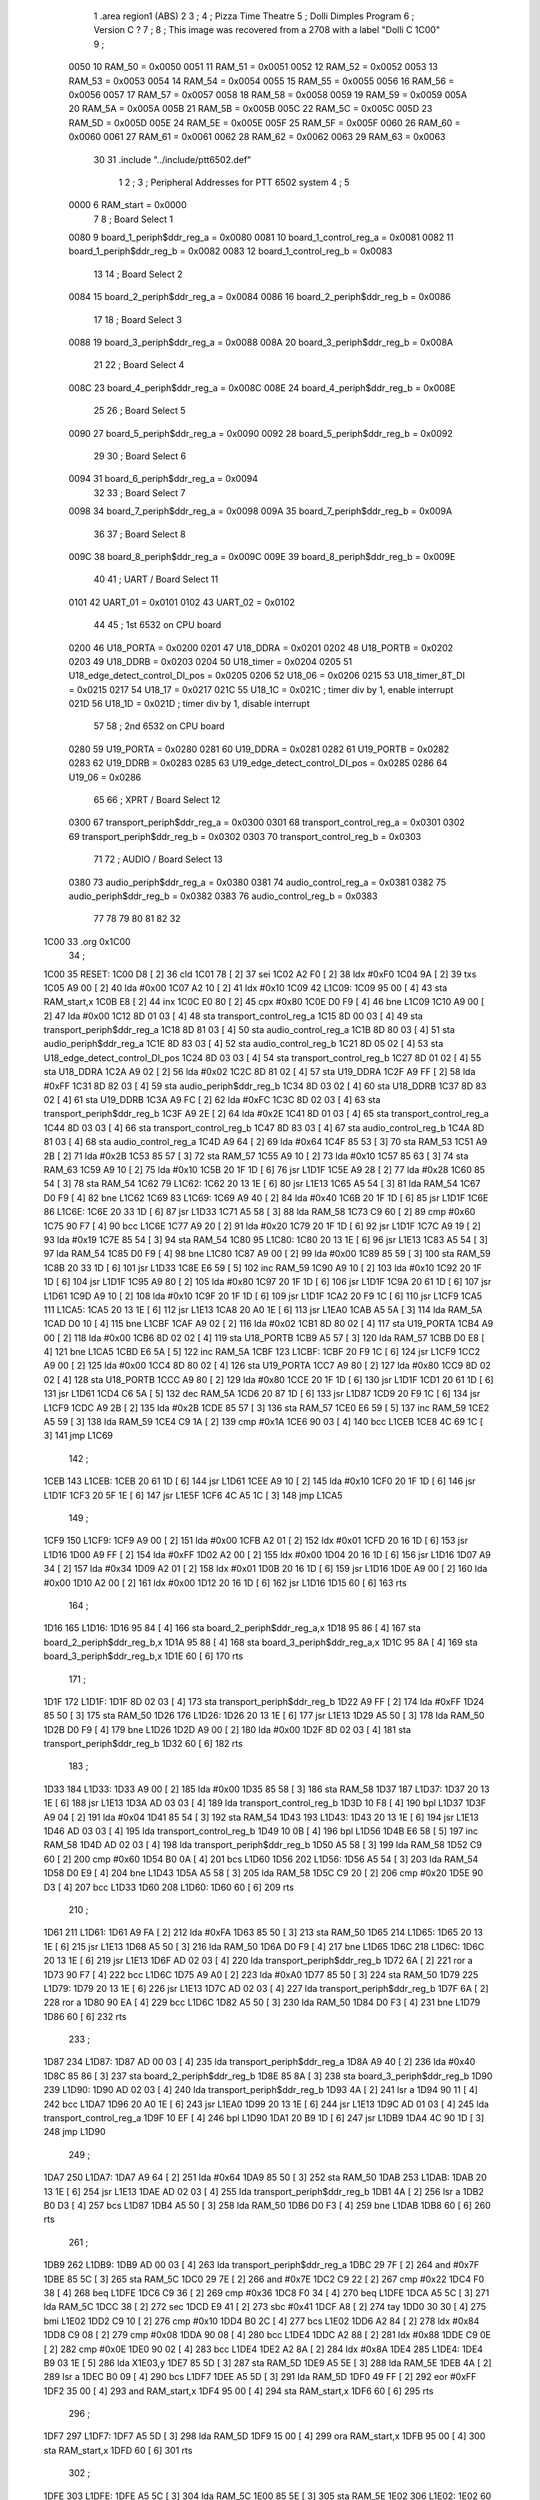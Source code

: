                               1         .area   region1 (ABS)
                              2 
                              3 ;
                              4 ;       Pizza Time Theatre
                              5 ;       Dolli Dimples Program
                              6 ;       Version C ?
                              7 ;
                              8 ;       This image was recovered from a 2708 with a label "Dolli C 1C00"
                              9 ;
                     0050    10 RAM_50 = 0x0050
                     0051    11 RAM_51 = 0x0051
                     0052    12 RAM_52 = 0x0052
                     0053    13 RAM_53 = 0x0053
                     0054    14 RAM_54 = 0x0054
                     0055    15 RAM_55 = 0x0055
                     0056    16 RAM_56 = 0x0056
                     0057    17 RAM_57 = 0x0057
                     0058    18 RAM_58 = 0x0058
                     0059    19 RAM_59 = 0x0059
                     005A    20 RAM_5A = 0x005A
                     005B    21 RAM_5B = 0x005B
                     005C    22 RAM_5C = 0x005C
                     005D    23 RAM_5D = 0x005D
                     005E    24 RAM_5E = 0x005E
                     005F    25 RAM_5F = 0x005F
                     0060    26 RAM_60 = 0x0060
                     0061    27 RAM_61 = 0x0061
                     0062    28 RAM_62 = 0x0062
                     0063    29 RAM_63 = 0x0063
                             30 
                             31         .include "../include/ptt6502.def"
                              1 
                              2 ;
                              3 ; Peripheral Addresses for PTT 6502 system
                              4 ;
                              5 
                     0000     6 RAM_start                       = 0x0000
                              7 
                              8 ; Board Select 1
                     0080     9 board_1_periph$ddr_reg_a        = 0x0080
                     0081    10 board_1_control_reg_a           = 0x0081
                     0082    11 board_1_periph$ddr_reg_b        = 0x0082
                     0083    12 board_1_control_reg_b           = 0x0083
                             13 
                             14 ; Board Select 2
                     0084    15 board_2_periph$ddr_reg_a        = 0x0084
                     0086    16 board_2_periph$ddr_reg_b        = 0x0086
                             17 
                             18 ; Board Select 3
                     0088    19 board_3_periph$ddr_reg_a        = 0x0088
                     008A    20 board_3_periph$ddr_reg_b        = 0x008A
                             21 
                             22 ; Board Select 4
                     008C    23 board_4_periph$ddr_reg_a        = 0x008C
                     008E    24 board_4_periph$ddr_reg_b        = 0x008E
                             25 
                             26 ; Board Select 5
                     0090    27 board_5_periph$ddr_reg_a        = 0x0090
                     0092    28 board_5_periph$ddr_reg_b        = 0x0092
                             29 
                             30 ; Board Select 6
                     0094    31 board_6_periph$ddr_reg_a        = 0x0094
                             32 
                             33 ; Board Select 7
                     0098    34 board_7_periph$ddr_reg_a        = 0x0098
                     009A    35 board_7_periph$ddr_reg_b        = 0x009A
                             36 
                             37 ; Board Select 8
                     009C    38 board_8_periph$ddr_reg_a        = 0x009C
                     009E    39 board_8_periph$ddr_reg_b        = 0x009E
                             40 
                             41 ; UART / Board Select 11
                     0101    42 UART_01                         = 0x0101
                     0102    43 UART_02                         = 0x0102
                             44 
                             45 ; 1st 6532 on CPU board
                     0200    46 U18_PORTA                       = 0x0200
                     0201    47 U18_DDRA                        = 0x0201
                     0202    48 U18_PORTB                       = 0x0202
                     0203    49 U18_DDRB                        = 0x0203
                     0204    50 U18_timer                       = 0x0204
                     0205    51 U18_edge_detect_control_DI_pos  = 0x0205
                     0206    52 U18_06                          = 0x0206    
                     0215    53 U18_timer_8T_DI                 = 0x0215
                     0217    54 U18_17                          = 0x0217
                     021C    55 U18_1C                          = 0x021C    ; timer div by 1, enable interrupt
                     021D    56 U18_1D                          = 0x021D    ; timer div by 1, disable interrupt
                             57 
                             58 ; 2nd 6532 on CPU board
                     0280    59 U19_PORTA                       = 0x0280
                     0281    60 U19_DDRA                        = 0x0281
                     0282    61 U19_PORTB                       = 0x0282
                     0283    62 U19_DDRB                        = 0x0283
                     0285    63 U19_edge_detect_control_DI_pos  = 0x0285
                     0286    64 U19_06                          = 0x0286
                             65 
                             66 ; XPRT / Board Select 12
                     0300    67 transport_periph$ddr_reg_a      = 0x0300
                     0301    68 transport_control_reg_a         = 0x0301
                     0302    69 transport_periph$ddr_reg_b      = 0x0302
                     0303    70 transport_control_reg_b         = 0x0303
                             71 
                             72 ; AUDIO / Board Select 13
                     0380    73 audio_periph$ddr_reg_a          = 0x0380
                     0381    74 audio_control_reg_a             = 0x0381
                     0382    75 audio_periph$ddr_reg_b          = 0x0382
                     0383    76 audio_control_reg_b             = 0x0383
                             77 
                             78 
                             79 
                             80 
                             81 
                             82 
                             32 
   1C00                      33         .org    0x1C00
                             34 ;
   1C00                      35 RESET:
   1C00 D8            [ 2]   36         cld
   1C01 78            [ 2]   37         sei
   1C02 A2 F0         [ 2]   38         ldx     #0xF0
   1C04 9A            [ 2]   39         txs
   1C05 A9 00         [ 2]   40         lda     #0x00
   1C07 A2 10         [ 2]   41         ldx     #0x10
   1C09                      42 L1C09:
   1C09 95 00         [ 4]   43         sta     RAM_start,x
   1C0B E8            [ 2]   44         inx
   1C0C E0 80         [ 2]   45         cpx     #0x80
   1C0E D0 F9         [ 4]   46         bne     L1C09
   1C10 A9 00         [ 2]   47         lda     #0x00
   1C12 8D 01 03      [ 4]   48         sta     transport_control_reg_a
   1C15 8D 00 03      [ 4]   49         sta     transport_periph$ddr_reg_a
   1C18 8D 81 03      [ 4]   50         sta     audio_control_reg_a
   1C1B 8D 80 03      [ 4]   51         sta     audio_periph$ddr_reg_a
   1C1E 8D 83 03      [ 4]   52         sta     audio_control_reg_b
   1C21 8D 05 02      [ 4]   53         sta     U18_edge_detect_control_DI_pos
   1C24 8D 03 03      [ 4]   54         sta     transport_control_reg_b
   1C27 8D 01 02      [ 4]   55         sta     U18_DDRA
   1C2A A9 02         [ 2]   56         lda     #0x02
   1C2C 8D 81 02      [ 4]   57         sta     U19_DDRA
   1C2F A9 FF         [ 2]   58         lda     #0xFF
   1C31 8D 82 03      [ 4]   59         sta     audio_periph$ddr_reg_b
   1C34 8D 03 02      [ 4]   60         sta     U18_DDRB
   1C37 8D 83 02      [ 4]   61         sta     U19_DDRB
   1C3A A9 FC         [ 2]   62         lda     #0xFC
   1C3C 8D 02 03      [ 4]   63         sta     transport_periph$ddr_reg_b
   1C3F A9 2E         [ 2]   64         lda     #0x2E
   1C41 8D 01 03      [ 4]   65         sta     transport_control_reg_a
   1C44 8D 03 03      [ 4]   66         sta     transport_control_reg_b
   1C47 8D 83 03      [ 4]   67         sta     audio_control_reg_b
   1C4A 8D 81 03      [ 4]   68         sta     audio_control_reg_a
   1C4D A9 64         [ 2]   69         lda     #0x64
   1C4F 85 53         [ 3]   70         sta     RAM_53
   1C51 A9 2B         [ 2]   71         lda     #0x2B
   1C53 85 57         [ 3]   72         sta     RAM_57
   1C55 A9 10         [ 2]   73         lda     #0x10
   1C57 85 63         [ 3]   74         sta     RAM_63
   1C59 A9 10         [ 2]   75         lda     #0x10
   1C5B 20 1F 1D      [ 6]   76         jsr     L1D1F
   1C5E A9 28         [ 2]   77         lda     #0x28
   1C60 85 54         [ 3]   78         sta     RAM_54
   1C62                      79 L1C62:
   1C62 20 13 1E      [ 6]   80         jsr     L1E13
   1C65 A5 54         [ 3]   81         lda     RAM_54
   1C67 D0 F9         [ 4]   82         bne     L1C62
   1C69                      83 L1C69:
   1C69 A9 40         [ 2]   84         lda     #0x40
   1C6B 20 1F 1D      [ 6]   85         jsr     L1D1F
   1C6E                      86 L1C6E:
   1C6E 20 33 1D      [ 6]   87         jsr     L1D33
   1C71 A5 58         [ 3]   88         lda     RAM_58
   1C73 C9 60         [ 2]   89         cmp     #0x60
   1C75 90 F7         [ 4]   90         bcc     L1C6E
   1C77 A9 20         [ 2]   91         lda     #0x20
   1C79 20 1F 1D      [ 6]   92         jsr     L1D1F
   1C7C A9 19         [ 2]   93         lda     #0x19
   1C7E 85 54         [ 3]   94         sta     RAM_54
   1C80                      95 L1C80:
   1C80 20 13 1E      [ 6]   96         jsr     L1E13
   1C83 A5 54         [ 3]   97         lda     RAM_54
   1C85 D0 F9         [ 4]   98         bne     L1C80
   1C87 A9 00         [ 2]   99         lda     #0x00
   1C89 85 59         [ 3]  100         sta     RAM_59
   1C8B 20 33 1D      [ 6]  101         jsr     L1D33
   1C8E E6 59         [ 5]  102         inc     RAM_59
   1C90 A9 10         [ 2]  103         lda     #0x10
   1C92 20 1F 1D      [ 6]  104         jsr     L1D1F
   1C95 A9 80         [ 2]  105         lda     #0x80
   1C97 20 1F 1D      [ 6]  106         jsr     L1D1F
   1C9A 20 61 1D      [ 6]  107         jsr     L1D61
   1C9D A9 10         [ 2]  108         lda     #0x10
   1C9F 20 1F 1D      [ 6]  109         jsr     L1D1F
   1CA2 20 F9 1C      [ 6]  110         jsr     L1CF9
   1CA5                     111 L1CA5:
   1CA5 20 13 1E      [ 6]  112         jsr     L1E13
   1CA8 20 A0 1E      [ 6]  113         jsr     L1EA0
   1CAB A5 5A         [ 3]  114         lda     RAM_5A
   1CAD D0 10         [ 4]  115         bne     L1CBF
   1CAF A9 02         [ 2]  116         lda     #0x02
   1CB1 8D 80 02      [ 4]  117         sta     U19_PORTA
   1CB4 A9 00         [ 2]  118         lda     #0x00
   1CB6 8D 02 02      [ 4]  119         sta     U18_PORTB
   1CB9 A5 57         [ 3]  120         lda     RAM_57
   1CBB D0 E8         [ 4]  121         bne     L1CA5
   1CBD E6 5A         [ 5]  122         inc     RAM_5A
   1CBF                     123 L1CBF:
   1CBF 20 F9 1C      [ 6]  124         jsr     L1CF9
   1CC2 A9 00         [ 2]  125         lda     #0x00
   1CC4 8D 80 02      [ 4]  126         sta     U19_PORTA
   1CC7 A9 80         [ 2]  127         lda     #0x80
   1CC9 8D 02 02      [ 4]  128         sta     U18_PORTB
   1CCC A9 80         [ 2]  129         lda     #0x80
   1CCE 20 1F 1D      [ 6]  130         jsr     L1D1F
   1CD1 20 61 1D      [ 6]  131         jsr     L1D61
   1CD4 C6 5A         [ 5]  132         dec     RAM_5A
   1CD6 20 87 1D      [ 6]  133         jsr     L1D87
   1CD9 20 F9 1C      [ 6]  134         jsr     L1CF9
   1CDC A9 2B         [ 2]  135         lda     #0x2B
   1CDE 85 57         [ 3]  136         sta     RAM_57
   1CE0 E6 59         [ 5]  137         inc     RAM_59
   1CE2 A5 59         [ 3]  138         lda     RAM_59
   1CE4 C9 1A         [ 2]  139         cmp     #0x1A
   1CE6 90 03         [ 4]  140         bcc     L1CEB
   1CE8 4C 69 1C      [ 3]  141         jmp     L1C69
                            142 ;
   1CEB                     143 L1CEB:
   1CEB 20 61 1D      [ 6]  144         jsr     L1D61
   1CEE A9 10         [ 2]  145         lda     #0x10
   1CF0 20 1F 1D      [ 6]  146         jsr     L1D1F
   1CF3 20 5F 1E      [ 6]  147         jsr     L1E5F
   1CF6 4C A5 1C      [ 3]  148         jmp     L1CA5
                            149 ;
   1CF9                     150 L1CF9:
   1CF9 A9 00         [ 2]  151         lda     #0x00
   1CFB A2 01         [ 2]  152         ldx     #0x01
   1CFD 20 16 1D      [ 6]  153         jsr     L1D16
   1D00 A9 FF         [ 2]  154         lda     #0xFF
   1D02 A2 00         [ 2]  155         ldx     #0x00
   1D04 20 16 1D      [ 6]  156         jsr     L1D16
   1D07 A9 34         [ 2]  157         lda     #0x34
   1D09 A2 01         [ 2]  158         ldx     #0x01
   1D0B 20 16 1D      [ 6]  159         jsr     L1D16
   1D0E A9 00         [ 2]  160         lda     #0x00
   1D10 A2 00         [ 2]  161         ldx     #0x00
   1D12 20 16 1D      [ 6]  162         jsr     L1D16
   1D15 60            [ 6]  163         rts
                            164 ;
   1D16                     165 L1D16:
   1D16 95 84         [ 4]  166         sta     board_2_periph$ddr_reg_a,x
   1D18 95 86         [ 4]  167         sta     board_2_periph$ddr_reg_b,x
   1D1A 95 88         [ 4]  168         sta     board_3_periph$ddr_reg_a,x
   1D1C 95 8A         [ 4]  169         sta     board_3_periph$ddr_reg_b,x
   1D1E 60            [ 6]  170         rts
                            171 ;
   1D1F                     172 L1D1F:
   1D1F 8D 02 03      [ 4]  173         sta     transport_periph$ddr_reg_b
   1D22 A9 FF         [ 2]  174         lda     #0xFF
   1D24 85 50         [ 3]  175         sta     RAM_50
   1D26                     176 L1D26:
   1D26 20 13 1E      [ 6]  177         jsr     L1E13
   1D29 A5 50         [ 3]  178         lda     RAM_50
   1D2B D0 F9         [ 4]  179         bne     L1D26
   1D2D A9 00         [ 2]  180         lda     #0x00
   1D2F 8D 02 03      [ 4]  181         sta     transport_periph$ddr_reg_b
   1D32 60            [ 6]  182         rts
                            183 ;
   1D33                     184 L1D33:
   1D33 A9 00         [ 2]  185         lda     #0x00
   1D35 85 58         [ 3]  186         sta     RAM_58
   1D37                     187 L1D37:
   1D37 20 13 1E      [ 6]  188         jsr     L1E13
   1D3A AD 03 03      [ 4]  189         lda     transport_control_reg_b
   1D3D 10 F8         [ 4]  190         bpl     L1D37
   1D3F A9 04         [ 2]  191         lda     #0x04
   1D41 85 54         [ 3]  192         sta     RAM_54
   1D43                     193 L1D43:
   1D43 20 13 1E      [ 6]  194         jsr     L1E13
   1D46 AD 03 03      [ 4]  195         lda     transport_control_reg_b
   1D49 10 0B         [ 4]  196         bpl     L1D56
   1D4B E6 58         [ 5]  197         inc     RAM_58
   1D4D AD 02 03      [ 4]  198         lda     transport_periph$ddr_reg_b
   1D50 A5 58         [ 3]  199         lda     RAM_58
   1D52 C9 60         [ 2]  200         cmp     #0x60
   1D54 B0 0A         [ 4]  201         bcs     L1D60
   1D56                     202 L1D56:
   1D56 A5 54         [ 3]  203         lda     RAM_54
   1D58 D0 E9         [ 4]  204         bne     L1D43
   1D5A A5 58         [ 3]  205         lda     RAM_58
   1D5C C9 20         [ 2]  206         cmp     #0x20
   1D5E 90 D3         [ 4]  207         bcc     L1D33
   1D60                     208 L1D60:
   1D60 60            [ 6]  209         rts
                            210 ;
   1D61                     211 L1D61:
   1D61 A9 FA         [ 2]  212         lda     #0xFA
   1D63 85 50         [ 3]  213         sta     RAM_50
   1D65                     214 L1D65:
   1D65 20 13 1E      [ 6]  215         jsr     L1E13
   1D68 A5 50         [ 3]  216         lda     RAM_50
   1D6A D0 F9         [ 4]  217         bne     L1D65
   1D6C                     218 L1D6C:
   1D6C 20 13 1E      [ 6]  219         jsr     L1E13
   1D6F AD 02 03      [ 4]  220         lda     transport_periph$ddr_reg_b
   1D72 6A            [ 2]  221         ror     a
   1D73 90 F7         [ 4]  222         bcc     L1D6C
   1D75 A9 A0         [ 2]  223         lda     #0xA0
   1D77 85 50         [ 3]  224         sta     RAM_50
   1D79                     225 L1D79:
   1D79 20 13 1E      [ 6]  226         jsr     L1E13
   1D7C AD 02 03      [ 4]  227         lda     transport_periph$ddr_reg_b
   1D7F 6A            [ 2]  228         ror     a
   1D80 90 EA         [ 4]  229         bcc     L1D6C
   1D82 A5 50         [ 3]  230         lda     RAM_50
   1D84 D0 F3         [ 4]  231         bne     L1D79
   1D86 60            [ 6]  232         rts
                            233 ;
   1D87                     234 L1D87:
   1D87 AD 00 03      [ 4]  235         lda     transport_periph$ddr_reg_a
   1D8A A9 40         [ 2]  236         lda     #0x40
   1D8C 85 86         [ 3]  237         sta     board_2_periph$ddr_reg_b
   1D8E 85 8A         [ 3]  238         sta     board_3_periph$ddr_reg_b
   1D90                     239 L1D90:
   1D90 AD 02 03      [ 4]  240         lda     transport_periph$ddr_reg_b
   1D93 4A            [ 2]  241         lsr     a
   1D94 90 11         [ 4]  242         bcc     L1DA7
   1D96 20 A0 1E      [ 6]  243         jsr     L1EA0
   1D99 20 13 1E      [ 6]  244         jsr     L1E13
   1D9C AD 01 03      [ 4]  245         lda     transport_control_reg_a
   1D9F 10 EF         [ 4]  246         bpl     L1D90
   1DA1 20 B9 1D      [ 6]  247         jsr     L1DB9
   1DA4 4C 90 1D      [ 3]  248         jmp     L1D90
                            249 ;
   1DA7                     250 L1DA7:
   1DA7 A9 64         [ 2]  251         lda     #0x64
   1DA9 85 50         [ 3]  252         sta     RAM_50
   1DAB                     253 L1DAB:
   1DAB 20 13 1E      [ 6]  254         jsr     L1E13
   1DAE AD 02 03      [ 4]  255         lda     transport_periph$ddr_reg_b
   1DB1 4A            [ 2]  256         lsr     a
   1DB2 B0 D3         [ 4]  257         bcs     L1D87
   1DB4 A5 50         [ 3]  258         lda     RAM_50
   1DB6 D0 F3         [ 4]  259         bne     L1DAB
   1DB8 60            [ 6]  260         rts
                            261 ;
   1DB9                     262 L1DB9:
   1DB9 AD 00 03      [ 4]  263         lda     transport_periph$ddr_reg_a
   1DBC 29 7F         [ 2]  264         and     #0x7F
   1DBE 85 5C         [ 3]  265         sta     RAM_5C
   1DC0 29 7E         [ 2]  266         and     #0x7E
   1DC2 C9 22         [ 2]  267         cmp     #0x22
   1DC4 F0 38         [ 4]  268         beq     L1DFE
   1DC6 C9 36         [ 2]  269         cmp     #0x36
   1DC8 F0 34         [ 4]  270         beq     L1DFE
   1DCA A5 5C         [ 3]  271         lda     RAM_5C
   1DCC 38            [ 2]  272         sec
   1DCD E9 41         [ 2]  273         sbc     #0x41
   1DCF A8            [ 2]  274         tay
   1DD0 30 30         [ 4]  275         bmi     L1E02
   1DD2 C9 10         [ 2]  276         cmp     #0x10
   1DD4 B0 2C         [ 4]  277         bcs     L1E02
   1DD6 A2 84         [ 2]  278         ldx     #0x84
   1DD8 C9 08         [ 2]  279         cmp     #0x08
   1DDA 90 08         [ 4]  280         bcc     L1DE4
   1DDC A2 88         [ 2]  281         ldx     #0x88
   1DDE C9 0E         [ 2]  282         cmp     #0x0E
   1DE0 90 02         [ 4]  283         bcc     L1DE4
   1DE2 A2 8A         [ 2]  284         ldx     #0x8A
   1DE4                     285 L1DE4:
   1DE4 B9 03 1E      [ 5]  286         lda     X1E03,y
   1DE7 85 5D         [ 3]  287         sta     RAM_5D
   1DE9 A5 5E         [ 3]  288         lda     RAM_5E
   1DEB 4A            [ 2]  289         lsr     a
   1DEC B0 09         [ 4]  290         bcs     L1DF7
   1DEE A5 5D         [ 3]  291         lda     RAM_5D
   1DF0 49 FF         [ 2]  292         eor     #0xFF
   1DF2 35 00         [ 4]  293         and     RAM_start,x
   1DF4 95 00         [ 4]  294         sta     RAM_start,x
   1DF6 60            [ 6]  295         rts
                            296 ;
   1DF7                     297 L1DF7:
   1DF7 A5 5D         [ 3]  298         lda     RAM_5D
   1DF9 15 00         [ 4]  299         ora     RAM_start,x
   1DFB 95 00         [ 4]  300         sta     RAM_start,x
   1DFD 60            [ 6]  301         rts
                            302 ;
   1DFE                     303 L1DFE:
   1DFE A5 5C         [ 3]  304         lda     RAM_5C
   1E00 85 5E         [ 3]  305         sta     RAM_5E
   1E02                     306 L1E02:
   1E02 60            [ 6]  307         rts
                            308 ;
   1E03                     309 X1E03:
   1E03 01 02 04 08         310         .db     0x01,0x02,0x04,0x08
   1E07 10 20 40 80         311         .db     0x10,0x20,0x40,0x80
   1E0B 01 02 04 08         312         .db     0x01,0x02,0x04,0x08
   1E0F 10 20 01 02         313         .db     0x10,0x20,0x01,0x02
                            314 ;
   1E13                     315 L1E13:
   1E13 AD 05 02      [ 4]  316         lda     U18_edge_detect_control_DI_pos
   1E16 85 5F         [ 3]  317         sta     RAM_5F
   1E18 F0 44         [ 4]  318         beq     L1E5E
   1E1A A5 5B         [ 3]  319         lda     RAM_5B
   1E1C 30 0E         [ 4]  320         bmi     L1E2C
   1E1E A5 5F         [ 3]  321         lda     RAM_5F
   1E20 29 40         [ 2]  322         and     #0x40
   1E22 F0 16         [ 4]  323         beq     L1E3A
   1E24 A9 80         [ 2]  324         lda     #0x80
   1E26 85 5B         [ 3]  325         sta     RAM_5B
   1E28 A9 FA         [ 2]  326         lda     #0xFA
   1E2A 85 51         [ 3]  327         sta     RAM_51
   1E2C                     328 L1E2C:
   1E2C A5 51         [ 3]  329         lda     RAM_51
   1E2E D0 06         [ 4]  330         bne     L1E36
   1E30 A9 00         [ 2]  331         lda     #0x00
   1E32 85 5B         [ 3]  332         sta     RAM_5B
   1E34 E6 5A         [ 5]  333         inc     RAM_5A
   1E36                     334 L1E36:
   1E36 A5 5F         [ 3]  335         lda     RAM_5F
   1E38 10 24         [ 4]  336         bpl     L1E5E
   1E3A                     337 L1E3A:
   1E3A AD 04 02      [ 4]  338         lda     U18_timer
   1E3D A9 01         [ 2]  339         lda     #0x01
   1E3F 8D 17 02      [ 4]  340         sta     U18_17
   1E42 C6 50         [ 5]  341         dec     RAM_50
   1E44 C6 51         [ 5]  342         dec     RAM_51
   1E46 C6 52         [ 5]  343         dec     RAM_52
   1E48 C6 53         [ 5]  344         dec     RAM_53
   1E4A D0 12         [ 4]  345         bne     L1E5E
   1E4C A9 64         [ 2]  346         lda     #0x64
   1E4E 85 53         [ 3]  347         sta     RAM_53
   1E50 C6 54         [ 5]  348         dec     RAM_54
   1E52 C6 55         [ 5]  349         dec     RAM_55
   1E54 C6 56         [ 5]  350         dec     RAM_56
   1E56 D0 06         [ 4]  351         bne     L1E5E
   1E58 A9 64         [ 2]  352         lda     #0x64
   1E5A 85 56         [ 3]  353         sta     RAM_56
   1E5C C6 57         [ 5]  354         dec     RAM_57
   1E5E                     355 L1E5E:
   1E5E 60            [ 6]  356         rts
                            357 ;
   1E5F                     358 L1E5F:
   1E5F A9 00         [ 2]  359         lda     #0x00
   1E61 85 61         [ 3]  360         sta     RAM_61
   1E63 85 62         [ 3]  361         sta     RAM_62
   1E65 A9 0A         [ 2]  362         lda     #0x0A
   1E67 85 54         [ 3]  363         sta     RAM_54
   1E69                     364 L1E69:
   1E69 20 13 1E      [ 6]  365         jsr     L1E13
   1E6C A5 54         [ 3]  366         lda     RAM_54
   1E6E D0 F9         [ 4]  367         bne     L1E69
   1E70 A9 0A         [ 2]  368         lda     #0x0A
   1E72 85 54         [ 3]  369         sta     RAM_54
   1E74 A5 62         [ 3]  370         lda     RAM_62
   1E76 C9 08         [ 2]  371         cmp     #0x08
   1E78 F0 15         [ 4]  372         beq     L1E8F
   1E7A E6 62         [ 5]  373         inc     RAM_62
   1E7C A2 09         [ 2]  374         ldx     #0x09
   1E7E 38            [ 2]  375         sec
   1E7F AD 80 03      [ 4]  376         lda     audio_periph$ddr_reg_a
   1E82                     377 L1E82:
   1E82 2A            [ 2]  378         rol     a
   1E83 CA            [ 2]  379         dex
   1E84 90 FC         [ 4]  380         bcc     L1E82
   1E86 18            [ 2]  381         clc
   1E87 8A            [ 2]  382         txa
   1E88 65 61         [ 3]  383         adc     RAM_61
   1E8A 85 61         [ 3]  384         sta     RAM_61
   1E8C 4C 69 1E      [ 3]  385         jmp     L1E69
                            386 ;
   1E8F                     387 L1E8F:
   1E8F 46 61         [ 5]  388         lsr     RAM_61
   1E91 46 61         [ 5]  389         lsr     RAM_61
   1E93 46 61         [ 5]  390         lsr     RAM_61
   1E95 A5 61         [ 3]  391         lda     RAM_61
   1E97 85 60         [ 3]  392         sta     RAM_60
   1E99 A9 00         [ 2]  393         lda     #0x00
   1E9B 85 61         [ 3]  394         sta     RAM_61
   1E9D 85 62         [ 3]  395         sta     RAM_62
   1E9F 60            [ 6]  396         rts
                            397 ;
   1EA0                     398 L1EA0:
   1EA0 AD 80 02      [ 4]  399         lda     U19_PORTA
   1EA3 49 FF         [ 2]  400         eor     #0xFF
   1EA5 4A            [ 2]  401         lsr     a
   1EA6 4A            [ 2]  402         lsr     a
   1EA7 4A            [ 2]  403         lsr     a
   1EA8 4A            [ 2]  404         lsr     a
   1EA9 18            [ 2]  405         clc
   1EAA 65 60         [ 3]  406         adc     RAM_60
   1EAC AA            [ 2]  407         tax
   1EAD BD D3 1E      [ 5]  408         lda     X1ED3,x
   1EB0 85 63         [ 3]  409         sta     RAM_63
   1EB2 A5 52         [ 3]  410         lda     RAM_52
   1EB4 D0 16         [ 4]  411         bne     L1ECC
   1EB6 A9 0A         [ 2]  412         lda     #0x0A
   1EB8 85 52         [ 3]  413         sta     RAM_52
   1EBA A5 63         [ 3]  414         lda     RAM_63
   1EBC CD 82 03      [ 4]  415         cmp     audio_periph$ddr_reg_b
   1EBF 90 08         [ 4]  416         bcc     L1EC9
   1EC1 F0 09         [ 4]  417         beq     L1ECC
   1EC3 EE 82 03      [ 6]  418         inc     audio_periph$ddr_reg_b
   1EC6 4C CC 1E      [ 3]  419         jmp     L1ECC
                            420 ;
   1EC9                     421 L1EC9:
   1EC9 CE 82 03      [ 6]  422         dec     audio_periph$ddr_reg_b
   1ECC                     423 L1ECC:
   1ECC AD 82 03      [ 4]  424         lda     audio_periph$ddr_reg_b
   1ECF 8D 82 02      [ 4]  425         sta     U19_PORTB
   1ED2 60            [ 6]  426         rts
                            427 ;
   1ED3                     428 X1ED3:
   1ED3 03 04 06 08         429         .db     0x03, 0x04, 0x06, 0x08
   1ED7 10 16 20 2D         430         .db     0x10, 0x16, 0x20, 0x2D
   1EDB 40 5A 80 BF         431         .db     0x40, 0x5A, 0x80, 0xBF
   1EDF FF FF FF FF         432         .db     0xFF, 0xFF, 0xFF, 0xFF 
   1EE3 FF                  433         .db     0xFF
                            434 ;
                            435 ; all ff's in this gap
                            436 ;
   1FFC                     437         .org    0x1FFC
                            438 ;
                            439 ; vectors
                            440 ;
   1FFC                     441 RESETVEC:
   1FFC 00 1C               442         .dw     RESET
   1FFE                     443 IRQVEC:
   1FFE FF FF               444         .dw     0xFFFF
